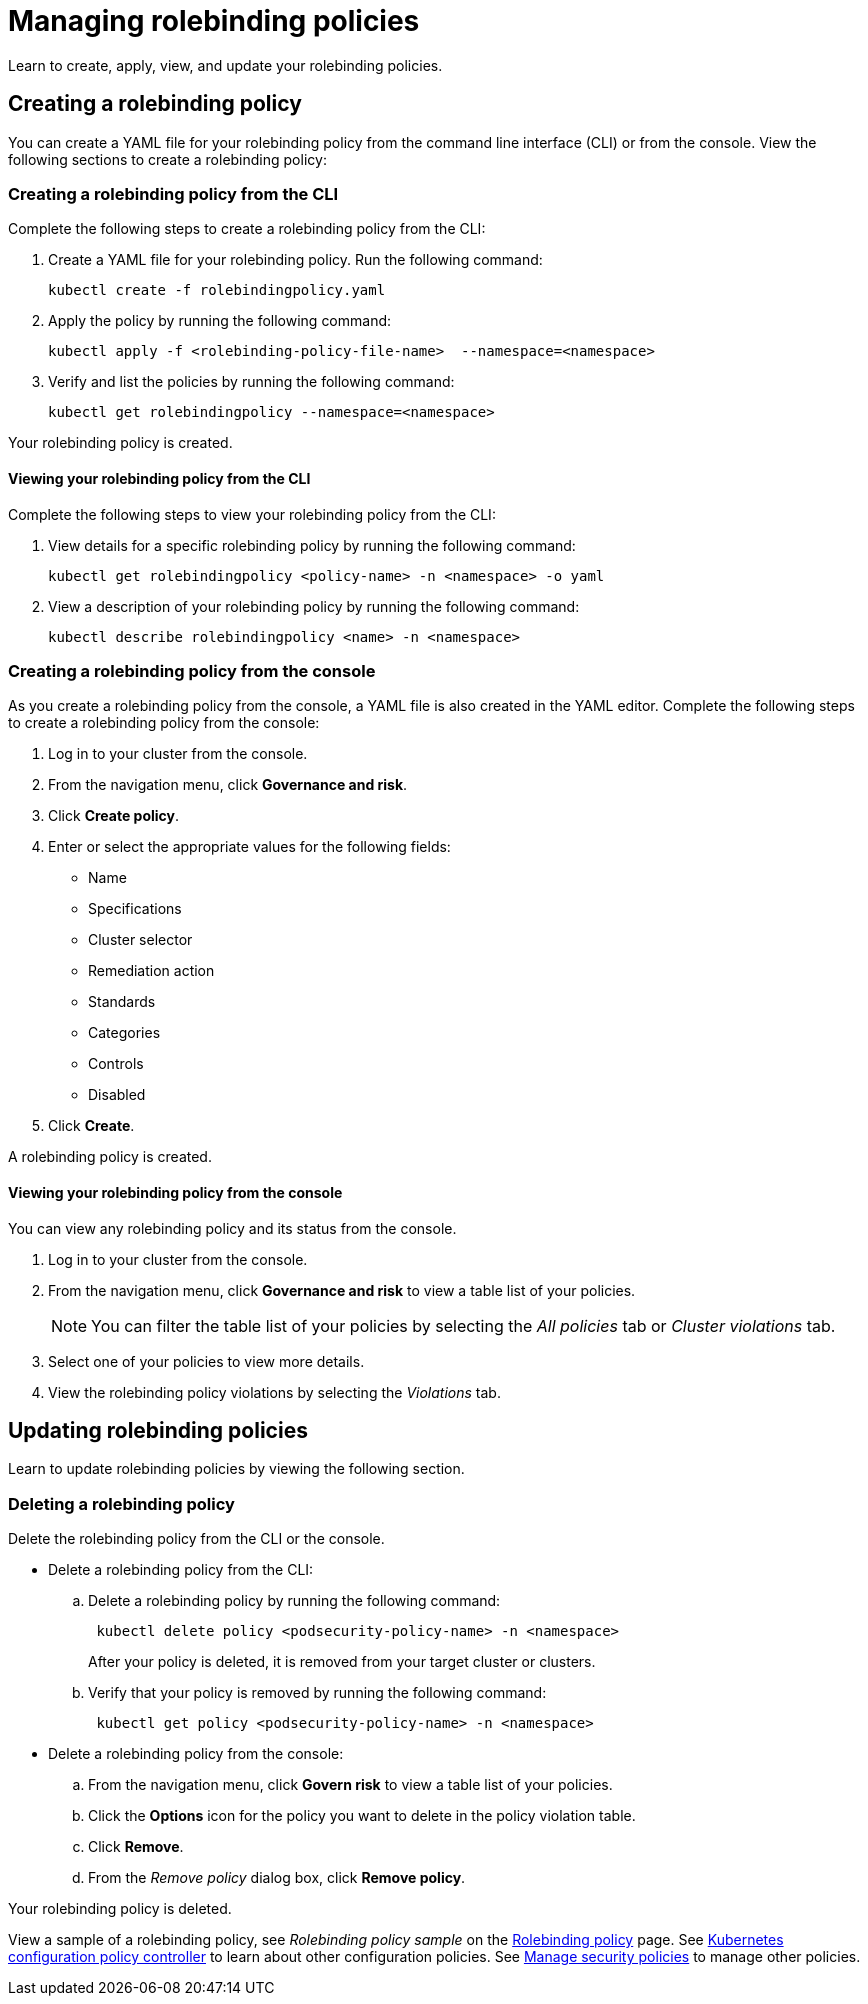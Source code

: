 [#managing-rolebinding-policies]
= Managing rolebinding policies

Learn to create, apply, view, and update your rolebinding policies.

[#creating-a-rolebinding-policy]
== Creating a rolebinding policy

You can create a YAML file for your rolebinding policy from the command line interface (CLI) or from the console.
View the following sections to create a rolebinding policy:

[#creating-a-rolebinding-policy-from-the-cli]
=== Creating a rolebinding policy from the CLI

Complete the following steps to create a rolebinding policy from the CLI:

. Create a YAML file for your rolebinding policy.
Run the following command:
+
----
kubectl create -f rolebindingpolicy.yaml
----

. Apply the policy by running the following command:
+
----
kubectl apply -f <rolebinding-policy-file-name>  --namespace=<namespace>
----

. Verify and list the policies by running the following command:
+
----
kubectl get rolebindingpolicy --namespace=<namespace>
----

Your rolebinding policy is created.

[#viewing-your-rolebinding-policy-from-the-cli]
==== Viewing your rolebinding policy from the CLI

Complete the following steps to view your rolebinding policy from the CLI:

. View details for a specific rolebinding policy by running the following command:
+
----
kubectl get rolebindingpolicy <policy-name> -n <namespace> -o yaml
----

. View a description of your rolebinding policy by running the following command:
+
----
kubectl describe rolebindingpolicy <name> -n <namespace>
----

[#creating-a-rolebinding-policy-from-the-console]
=== Creating a rolebinding policy from the console

As you create a rolebinding policy from the console, a YAML file is also created in the YAML editor.
Complete the following steps to create a rolebinding policy from the console:

. Log in to your cluster from the console.
. From the navigation menu, click *Governance and risk*.
. Click *Create policy*.
. Enter or select the appropriate values for the following fields:
 ** Name
 ** Specifications
 ** Cluster selector
 ** Remediation action
 ** Standards
 ** Categories
 ** Controls
 ** Disabled
. Click *Create*.

A rolebinding policy is created.

[#viewing-your-rolebinding-policy-from-the-console]
==== Viewing your rolebinding policy from the console

You can view any rolebinding policy and its status from the console.

. Log in to your cluster from the console.
. From the navigation menu, click *Governance and risk* to view a table list of your policies.
+
NOTE: You can filter the table list of your policies by selecting the _All policies_ tab or _Cluster violations_ tab.

. Select one of your policies to view more details.
. View the rolebinding policy violations by selecting the _Violations_ tab.

[#updating-rolebinding-policies]
== Updating rolebinding policies

Learn to update rolebinding policies by viewing the following section.

[#deleting-a-rolebinding-policy]
=== Deleting a rolebinding policy

Delete the rolebinding policy from the CLI or the console.

* Delete a rolebinding policy from the CLI:
 .. Delete a rolebinding policy by running the following command:
// verify command `namespace`
+
----
 kubectl delete policy <podsecurity-policy-name> -n <namespace>
----
+
After your policy is deleted, it is removed from your target cluster or clusters.

 .. Verify that your policy is removed by running the following command:
+
----
 kubectl get policy <podsecurity-policy-name> -n <namespace>
----
* Delete a rolebinding policy from the console:
 .. From the navigation menu, click *Govern risk* to view a table list of your policies.
 .. Click the *Options* icon for the policy you want to delete in the policy violation table.
 .. Click *Remove*.
 .. From the _Remove policy_ dialog box, click *Remove policy*.

Your rolebinding policy is deleted.

View a sample of a rolebinding policy, see _Rolebinding policy sample_ on the xref:rolebinding-policy[Rolebinding policy] page.
See xref:kubernetes-configuration-policy-controller[Kubernetes configuration policy controller] to learn about other configuration policies.
See xref:manage-security-policies[Manage security policies] to manage other policies.
